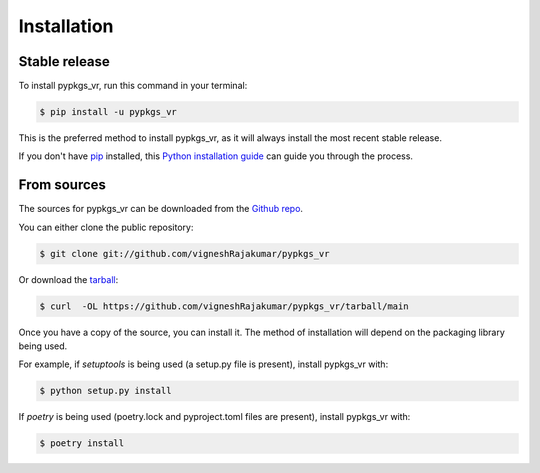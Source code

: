.. highlight:: shell

============
Installation
============


Stable release
--------------

To install pypkgs_vr, run this command in your terminal:

.. code-block:: console

    $ pip install -u pypkgs_vr

This is the preferred method to install pypkgs_vr, as it will always install the most recent stable release.

If you don't have `pip`_ installed, this `Python installation guide`_ can guide
you through the process.

.. _pip: https://pip.pypa.io
.. _Python installation guide: http://docs.python-guide.org/en/latest/starting/installation/


From sources
------------

The sources for pypkgs_vr can be downloaded from the `Github repo`_.

You can either clone the public repository:

.. code-block:: console

    $ git clone git://github.com/vigneshRajakumar/pypkgs_vr

Or download the `tarball`_:

.. code-block:: console

    $ curl  -OL https://github.com/vigneshRajakumar/pypkgs_vr/tarball/main

Once you have a copy of the source, you can install it. The method of installation will depend on the packaging library being used.

For example, if `setuptools` is being used (a setup.py file is present), install pypkgs_vr with:

.. code-block:: console

    $ python setup.py install

If `poetry` is being used (poetry.lock and pyproject.toml files are present), install pypkgs_vr with:

.. code-block:: console

    $ poetry install


.. _Github repo: https://github.com/vigneshRajakumar/pypkgs_vr
.. _tarball: https://github.com/vigneshRajakumar/pypkgs_vr/tarball/master
